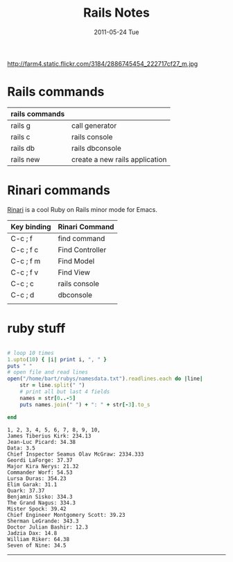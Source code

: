 #+TITLE:     Rails Notes
#+DATE:      2011-05-24 Tue
#+DESCRIPTION:
#+KEYWORDS: rails, emacs, rinari, ruby, rubyonrails
#+LANGUAGE:  en
#+OPTIONS:   H:3 num:nil toc:nil \n:nil @:t ::t |:t ^:t -:t f:t *:t <:t
#+OPTIONS:   TeX:t LaTeX:t skip:nil d:nil todo:t pri:nil tags:not-in-toc
#+LINK_UP:   index.html
#+LINK_HOME: index.html


http://farm4.static.flickr.com/3184/2886745454_222717cf27_m.jpg


* Rails commands
| rails commands |                                |
|----------------+--------------------------------|
| rails g        | call generator                 |
| rails c        | rails console                  |
| rails db       | rails dbconsole                |
| rails new      | create a new rails application |

* Rinari commands
[[http://rinari.rubyforge.org/][Rinari]] is a cool Ruby on Rails minor mode for Emacs. 
| Key binding | Rinari Command  |
|-------------+-----------------|
| C-c ; f     | find command    |
| C-c ; f c   | Find Controller |
| C-c ; f m   | Find Model      |
| C-c ; f v   | Find View       |
| C-c ; c     | rails console   |
| C-c ; d     | dbconsole       |
|             |                 |

* ruby stuff

#+begin_src ruby :results output :exports both 

# loop 10 times
1.upto(10) { |i| print i, ", " }
puts " "
# open file and read lines
open("/home/bart/rubys/namesdata.txt").readlines.each do |line|
    str = line.split(" ")
    # print all but last 4 fields
    names = str[0..-5]
    puts names.join(" ") + ": " + str[-3].to_s
    
end

#+end_src

#+results:
#+begin_example
1, 2, 3, 4, 5, 6, 7, 8, 9, 10,  
James Tiberius Kirk: 234.13
Jean-Luc Picard: 34.38
Data: 3.5
Chief Inspector Seamus Olav McGraw: 2334.333
Geordi LaForge: 37.37
Major Kira Nerys: 21.32
Commander Worf: 54.53
Lursa Duras: 354.23
Elim Garak: 31.1
Quark: 37.37
Benjamin Sisko: 334.3
The Grand Nagus: 334.3
Mister Spock: 39.42
Chief Engineer Montgomery Scott: 39.23
Sherman LeGrande: 343.3
Doctor Julian Bashir: 12.3
Jadzia Dax: 14.8
William Riker: 64.38
Seven of Nine: 34.5
#+end_example


-----

